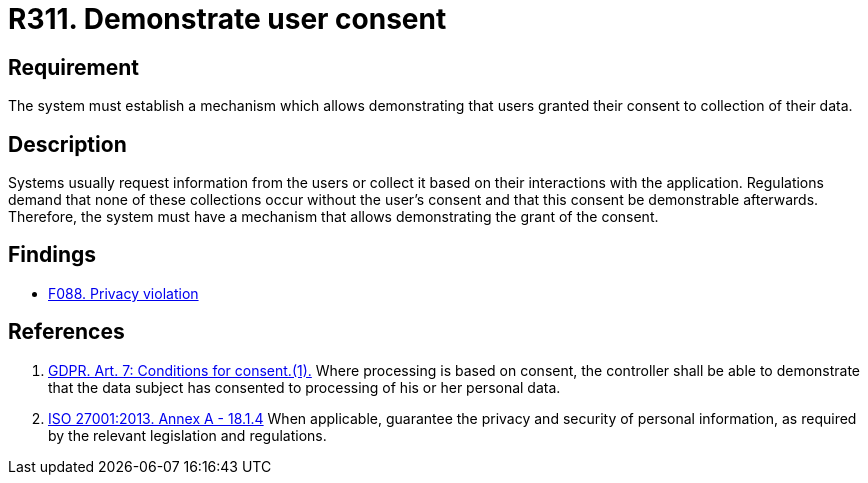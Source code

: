 :slug: products/rules/list/311/
:category: privacy
:description: This requirement focuses on the importance of establishing a mechanism to demonstrate that the user has granted consent for the collection of data.
:keywords: Requirement, Security, Data, GDPR, Consent Demonstration, Regulation, Rules, Ethical Hacking, Pentesting
:rules: yes

= R311. Demonstrate user consent

== Requirement

The system must establish a mechanism which allows demonstrating that users
granted their consent to collection of their data.

== Description

Systems usually request information from the users or collect it based
on their interactions with the application.
Regulations demand that none of these collections occur without the user's
consent and that this consent be demonstrable afterwards.
Therefore, the system must have a mechanism that allows demonstrating the
grant of the consent.

== Findings

* [inner]#link:/products/rules/findings/088/[F088. Privacy violation]#

== References

. [[r1]] link:https://gdpr-info.eu/art-7-gdpr/[GDPR. Art. 7: Conditions for consent.(1).]
Where processing is based on consent, the controller shall be able to
demonstrate that the data subject has consented to processing of his or her
personal data.

. [[r2]] link:https://www.iso.org/obp/ui/#iso:std:54534:en[ISO 27001:2013. Annex A - 18.1.4]
When applicable, guarantee the privacy and security of personal information,
as required by the relevant legislation and regulations.
